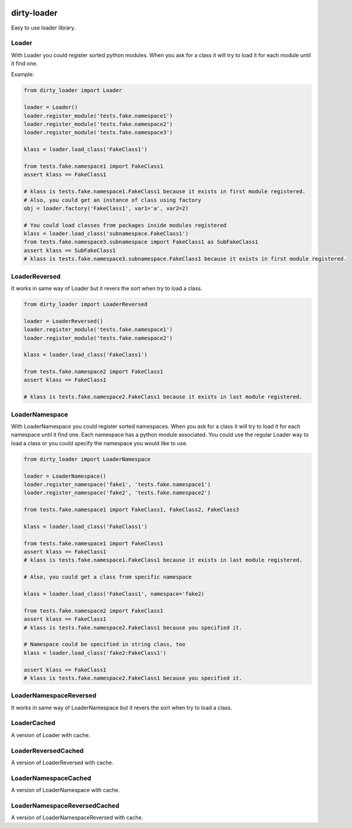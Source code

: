 |travis-master| |coverall-master|

.. |travis-master| image:: https://travis-ci.org/alfred82santa/dirty-loader.svg?branch=master
    :target: https://travis-ci.org/alfred82santa/dirty-loader

.. |coverall-master| image:: https://coveralls.io/repos/alfred82santa/dirty-loader/badge.png?branch=master
    :target: https://coveralls.io/r/alfred82santa/dirty-loader?branch=master

============
dirty-loader
============


Easy to use loader library.

Loader
------

With Loader you could register sorted python modules. When you ask for a class
it will try to load it for each module until it find one.

Example:

.. code-block:: python

    from dirty_loader import Loader

    loader = Loader()
    loader.register_module('tests.fake.namespace1')
    loader.register_module('tests.fake.namespace2')
    loader.register_module('tests.fake.namespace3')

    klass = loader.load_class('FakeClass1')

    from tests.fake.namespace1 import FakeClass1
    assert klass == FakeClass1

    # klass is tests.fake.namespace1.FakeClass1 because it exists in first module registered.
    # Also, you could get an instance of class using factory
    obj = loader.factory('FakeClass1', var1='a', var2=2)

    # You could load classes from packages inside modules registered
    klass = loader.load_class('subnamespace.FakeClass1')
    from tests.fake.namespace3.subnamespace import FakeClass1 as SubFakeClass1
    assert klass == SubFakeClass1
    # klass is tests.fake.namespace3.subnamespace.FakeClass1 because it exists in first module registered.



LoaderReversed
--------------

It works in same way of Loader but it revers the sort when try to load a class.

.. code-block:: python

    from dirty_loader import LoaderReversed

    loader = LoaderReversed()
    loader.register_module('tests.fake.namespace1')
    loader.register_module('tests.fake.namespace2')

    klass = loader.load_class('FakeClass1')

    from tests.fake.namespace2 import FakeClass1
    assert klass == FakeClass1

    # klass is tests.fake.namespace2.FakeClass1 because it exists in last module registered.


LoaderNamespace
---------------

With LoaderNamespace you could register sorted namespaces. When you ask for a class
it will try to load it for each namespace until it find one. Each namespace has a python
module associated. You could use the regular Loader way to load a class or you could
specify the namespace you would like to use.

.. code-block:: python

    from dirty_loader import LoaderNamespace

    loader = LoaderNamespace()
    loader.register_namespace('fake1', 'tests.fake.namespace1')
    loader.register_namespace('fake2', 'tests.fake.namespace2')

    from tests.fake.namespace1 import FakeClass1, FakeClass2, FakeClass3

    klass = loader.load_class('FakeClass1')

    from tests.fake.namespace1 import FakeClass1
    assert klass == FakeClass1
    # klass is tests.fake.namespace1.FakeClass1 because it exists in last module registered.

    # Also, you could get a class from specific namespace

    klass = loader.load_class('FakeClass1', namespace='fake2)

    from tests.fake.namespace2 import FakeClass1
    assert klass == FakeClass1
    # klass is tests.fake.namespace2.FakeClass1 because you specified it.

    # Namespace could be specified in string class, too
    klass = loader.load_class('fake2:FakeClass1')

    assert klass == FakeClass1
    # klass is tests.fake.namespace2.FakeClass1 because you specified it.


LoaderNamespaceReversed
-----------------------

It works in same way of LoaderNamespace but it revers the sort when try to load a class.


LoaderCached
------------

A version of Loader with cache.


LoaderReversedCached
--------------------

A version of LoaderReversed with cache.


LoaderNamespaceCached
---------------------

A version of LoaderNamespace with cache.


LoaderNamespaceReversedCached
-----------------------------

A version of LoaderNamespaceReversed with cache.
